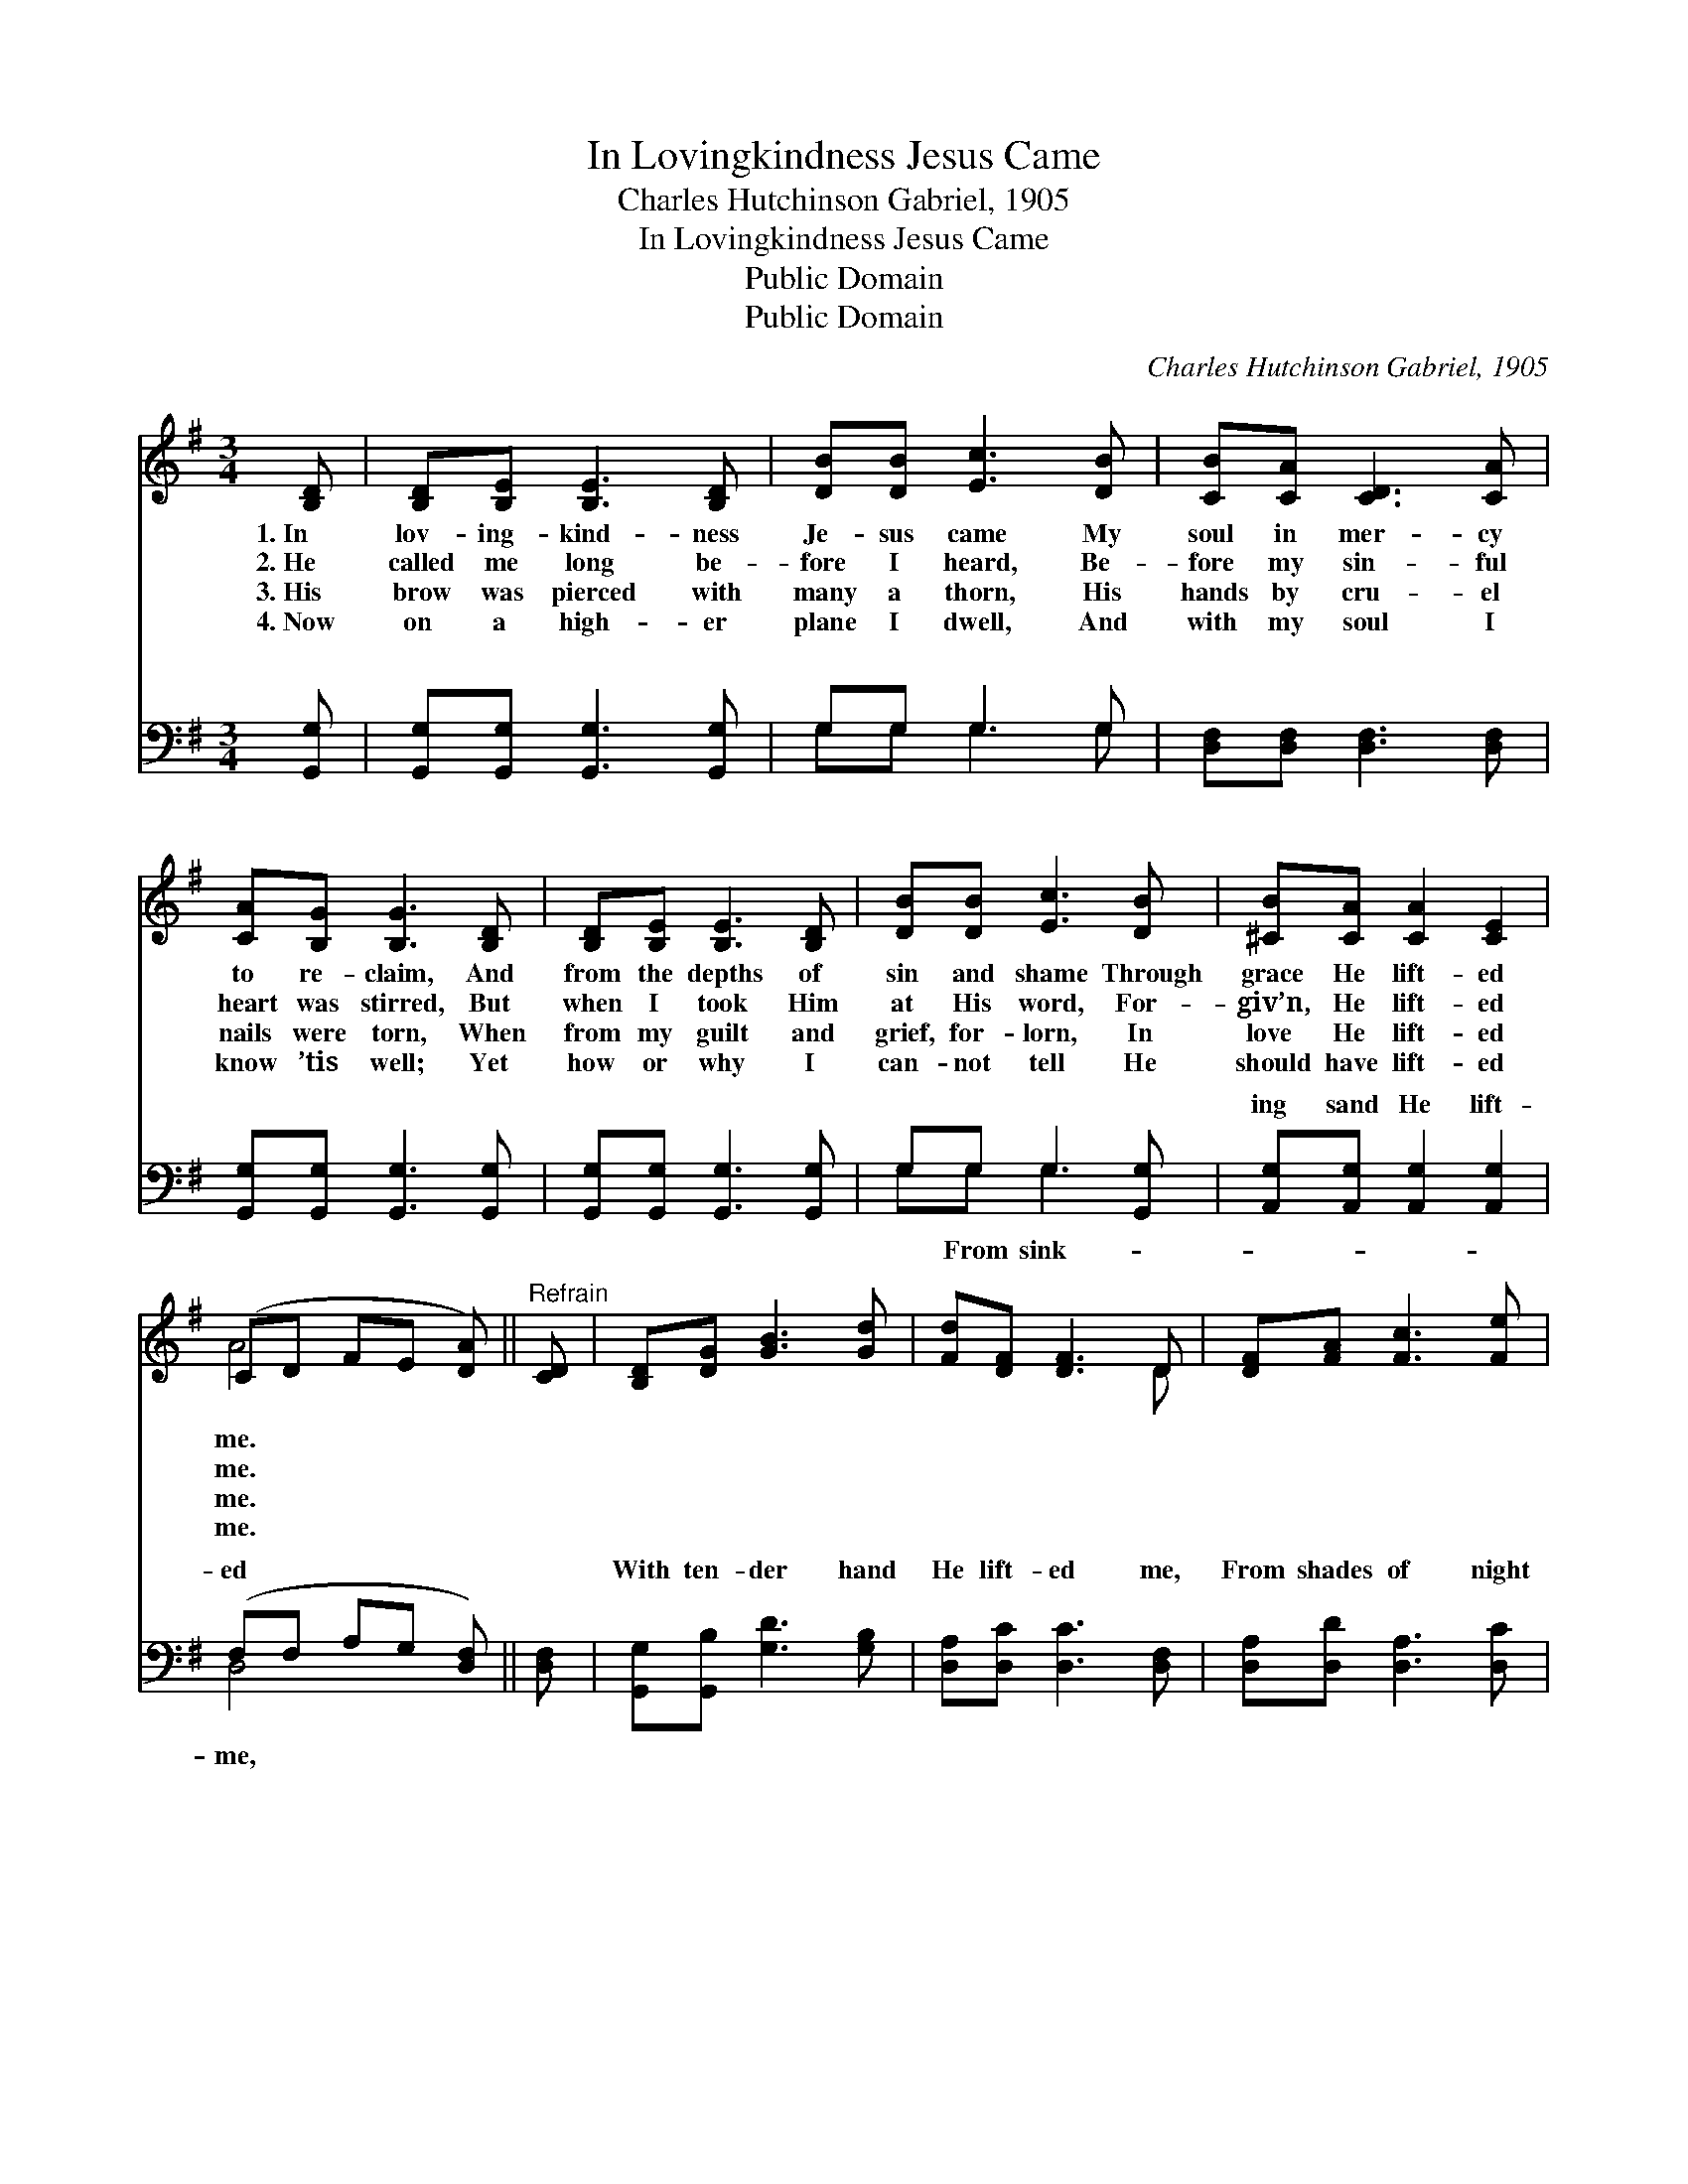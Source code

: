 X:1
T:In Lovingkindness Jesus Came
T:Charles Hutchinson Gabriel, 1905
T:In Lovingkindness Jesus Came
T:Public Domain
T:Public Domain
C:Charles Hutchinson Gabriel, 1905
Z:Public Domain
%%score ( 1 2 ) ( 3 4 )
L:1/8
M:3/4
K:G
V:1 treble 
V:2 treble 
V:3 bass 
V:4 bass 
V:1
 [B,D] | [B,D][B,E] [B,E]3 [B,D] | [DB][DB] [Ec]3 [DB] | [CB][CA] [CD]3 [CA] | %4
w: 1.~In|lov- ing- kind- ness|Je- sus came My|soul in mer- cy|
w: 2.~He|called me long be-|fore I heard, Be-|fore my sin- ful|
w: 3.~His|brow was pierced with|many a thorn, His|hands by cru- el|
w: 4.~Now|on a high- er|plane I dwell, And|with my soul I|
 [CA][B,G] [B,G]3 [B,D] | [B,D][B,E] [B,E]3 [B,D] | [DB][DB] [Ec]3 [DB] | [^CB][CA] [CA]2 [CE]2 | %8
w: to re- claim, And|from the depths of|sin and shame Through|grace He lift- ed|
w: heart was stirred, But|when I took Him|at His word, For-|giv’n, He lift- ed|
w: nails were torn, When|from my guilt and|grief, for- lorn, In|love He lift- ed|
w: know ’tis well; Yet|how or why I|can- not tell He|should have lift- ed|
 (CD FE [DA]) ||"^Refrain" [CD] | [B,D][DG] [GB]3 [Gd] | [Fd][DF] [DF]3 D | [DF][FA] [Fc]3 [Fe] | %13
w: me. * * * *|||||
w: me. * * * *|||||
w: me. * * * *|||||
w: me. * * * *|||||
 [Ge][Gd] [Gd]3 [B,D][DG][GB] [Gd]3 [Gd] | [=Fe][Fd] [Ec]3 [Ec] | [EG][_EG] [DB][Gd] | %16
w: |||
w: |||
w: |||
w: |||
 [GB]2 [FA]2 G- | G4- G |] %18
w: ||
w: ||
w: ||
w: ||
V:2
 x | x6 | x6 | x6 | x6 | x6 | x6 | x6 | A4- x || x | x6 | x5 D | x6 | x12 | x6 | x4 | x4 G- | %17
 G4- G |] %18
V:3
 [G,,G,] | [G,,G,][G,,G,] [G,,G,]3 [G,,G,] | G,G, G,3 G, | [D,F,][D,F,] [D,F,]3 [D,F,] | %4
w: ~|~ ~ ~ ~|~ ~ ~ ~|~ ~ ~ ~|
 [G,,G,][G,,G,] [G,,G,]3 [G,,G,] | [G,,G,][G,,G,] [G,,G,]3 [G,,G,] | G,G, G,3 [G,,G,] | %7
w: ~ ~ ~ ~|~ ~ ~ ~|~ ~ ~ ~|
 [A,,G,][A,,G,] [A,,G,]2 [A,,G,]2 | (F,F, A,G, [D,F,]) || [D,F,] | [G,,G,][G,,B,] [G,D]3 [G,B,] | %11
w: ing sand He lift-|ed * * * *||With ten- der hand|
 [D,A,][D,C] [D,C]3 [D,F,] | [D,A,][D,D] [D,A,]3 [D,C] | %13
w: He lift- ed me,|From shades of night|
 [G,C][G,B,] [G,B,]3 G,[G,B,][G,D] [G,B,]3 [G,B,] | [G,B,][B,,G,] [C,G,]3 [C,G,] | %15
w: to plains of light, O praise His name,|lift- ed me! *|
 [C,G,][C,G,] [D,G,][D,B,] | [D,D]2 [D,C]2 [G,,G,B,]- | [G,,G,B,]4- [G,,G,B,] |] %18
w: |||
V:4
 x | x6 | G,G, G,3 G, | x6 | x6 | x6 | G,G, G,3 x | x6 | D,4- x || x | x6 | x6 | x6 | x5 G, x6 | %14
w: ||~ ~ ~ ~||||~ From sink-||me,|||||He|
 x6 | x4 | x5 | x5 |] %18
w: ||||

